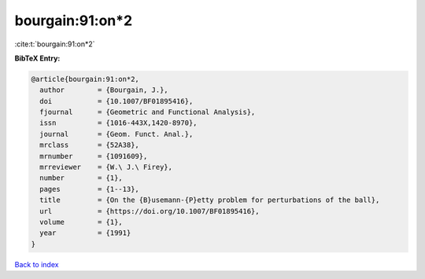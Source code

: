 bourgain:91:on*2
================

:cite:t:`bourgain:91:on*2`

**BibTeX Entry:**

.. code-block:: bibtex

   @article{bourgain:91:on*2,
     author        = {Bourgain, J.},
     doi           = {10.1007/BF01895416},
     fjournal      = {Geometric and Functional Analysis},
     issn          = {1016-443X,1420-8970},
     journal       = {Geom. Funct. Anal.},
     mrclass       = {52A38},
     mrnumber      = {1091609},
     mrreviewer    = {W.\ J.\ Firey},
     number        = {1},
     pages         = {1--13},
     title         = {On the {B}usemann-{P}etty problem for perturbations of the ball},
     url           = {https://doi.org/10.1007/BF01895416},
     volume        = {1},
     year          = {1991}
   }

`Back to index <../By-Cite-Keys.html>`_
